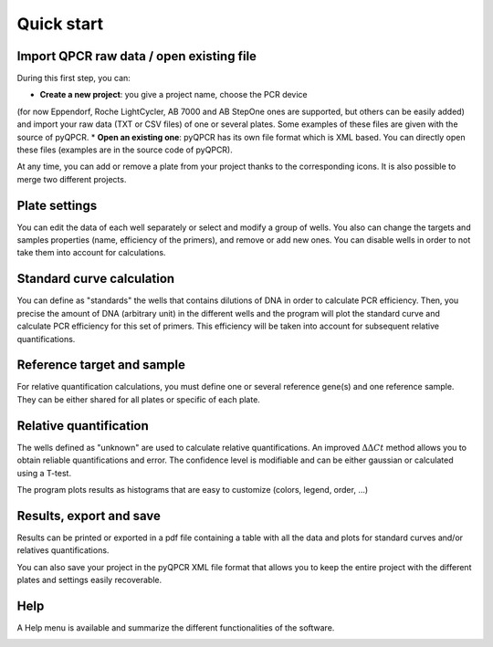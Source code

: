 Quick start
***********

Import QPCR raw data / open existing file
=========================================

During this first step, you can:

* **Create a new project**: you give a project name, choose the PCR device 
(for now Eppendorf, Roche LightCycler, AB 7000 and AB StepOne ones are
supported, but others can be easily added) and import your raw data (TXT or CSV
files) of one or several plates. Some examples of these files are given with
the source of pyQPCR.
* **Open an existing one**: pyQPCR has its own file format which is XML based. 
You can directly open these files (examples are in the source code of pyQPCR).

.. image:: img/newproj.png
   :scale: 50 %
   :align: center

.. image:: img/addplate.png
   :scale: 50 %
   :align: center

At any time, you can add or remove a plate from your project thanks to the
corresponding icons. It is also possible to merge two different projects.


Plate settings
==============

You can edit the data of each well separately or select and modify a group of
wells. You also can change the targets and samples properties (name, efficiency
of the primers), and remove or add new ones. You can disable wells in order to
not take them into account for calculations.

.. image:: img/settings.png
   :scale: 50 %
   :align: center

Standard curve calculation
==========================

You can define as "standards" the wells that contains dilutions of DNA in order
to calculate PCR efficiency. Then, you precise the amount of DNA (arbitrary
unit) in the different wells and the program will plot the standard curve and
calculate PCR efficiency for this set of primers. This efficiency will be taken
into account for subsequent relative quantifications.

.. image:: img/standard.png
   :scale: 50 %
   :align: center

Reference target and sample
===========================

For relative quantification calculations, you must define one or several
reference gene(s) and one reference sample. They can be either shared for all
plates or specific of each plate.

.. image:: img/refs.png
   :scale: 50 %
   :align: center


Relative quantification
=======================

The wells defined as "unknown" are used to calculate relative quantifications.
An improved :math:`\Delta\Delta Ct` method allows you to obtain reliable
quantifications and error. The confidence level is modifiable and can be either
gaussian or calculated using a T-test.

.. image:: img/rel1.png
   :scale: 50 %
   :align: center

The program plots results as histograms that are easy to customize (colors, 
legend, order, ...)

.. image:: img/rel2.png
   :scale: 50 %
   :align: center

.. image:: img/rel3.png
   :scale: 50 %
   :align: center

Results, export and save
========================

Results can be printed or exported in a pdf file containing a table with all
the data and plots for standard curves and/or relatives quantifications.

.. image:: img/res1.png
   :scale: 50 %
   :align: center

You can also save your project in the pyQPCR XML file format that allows you to
keep the entire project with the different plates and settings easily
recoverable.

Help
====

A Help menu is available and summarize the different functionalities of the
software.

.. image:: img/help.png
   :scale: 50 %
   :align: center
